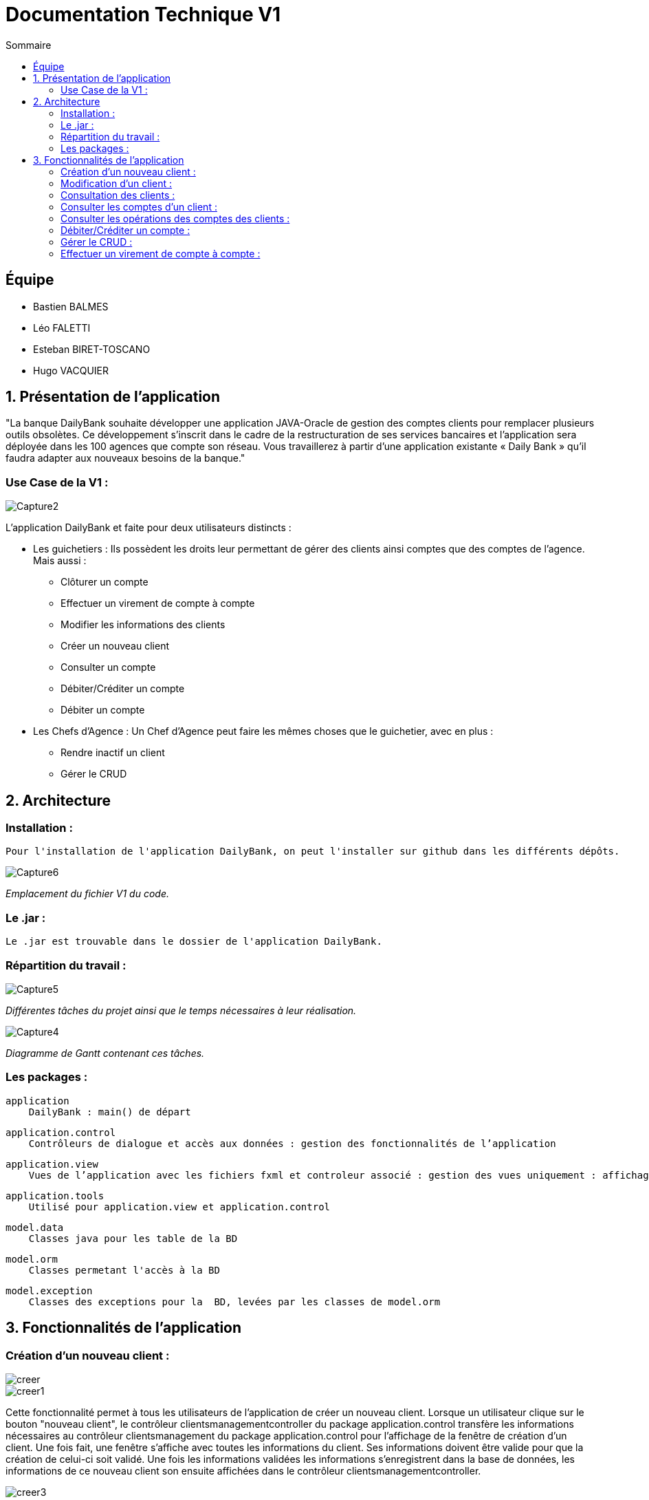 = Documentation Technique V1
:toc:
:toc-title: Sommaire

== Équipe
* Bastien BALMES 
* Léo FALETTI
* Esteban BIRET-TOSCANO
* Hugo VACQUIER

== 1. Présentation de l’application

"La banque DailyBank souhaite développer une application JAVA-Oracle de gestion des comptes clients pour remplacer plusieurs outils obsolètes. Ce développement s’inscrit dans le cadre de la restructuration de ses services bancaires et l’application sera déployée dans les 100 agences que compte son réseau. Vous travaillerez à partir d’une application existante « Daily Bank » qu’il faudra adapter aux nouveaux besoins de la banque."

=== Use Case de la V1 :


image::Capture2.png[]

L’application DailyBank et faite pour deux utilisateurs distincts : 

** Les guichetiers : Ils possèdent les droits leur permettant de gérer des clients ainsi comptes que des comptes de l'agence. Mais aussi :
* Clôturer un compte
* Effectuer un virement de compte à compte
* Modifier les informations des clients
* Créer un nouveau client
* Consulter un compte
* Débiter/Créditer un compte
* Débiter un compte

** Les Chefs d’Agence : Un Chef d'Agence peut faire les mêmes choses que le guichetier, avec en plus :
* Rendre inactif un client
* Gérer le CRUD

== 2. Architecture

=== Installation : ===

    Pour l'installation de l'application DailyBank, on peut l'installer sur github dans les différents dépôts.
    
image::Capture6.PNG[]
_Emplacement du fichier V1 du code._

=== Le .jar : ===

    Le .jar est trouvable dans le dossier de l'application DailyBank.

=== Répartition du travail : ===
image::Capture5.PNG[]
_Différentes tâches du projet ainsi que le temps nécessaires à leur réalisation._ +

image::Capture4.PNG[]
_Diagramme de Gantt contenant ces tâches._

=== Les packages : ===

    application
        DailyBank : main() de départ

    application.control
        Contrôleurs de dialogue et accès aux données : gestion des fonctionnalités de l’application

    application.view
        Vues de l’application avec les fichiers fxml et controleur associé : gestion des vues uniquement : affichages, contrôle de saisies

    application.tools
        Utilisé pour application.view et application.control

    model.data
        Classes java pour les table de la BD

    model.orm
        Classes permetant l'accès à la BD

    model.exception
        Classes des exceptions pour la  BD, levées par les classes de model.orm


==  3. Fonctionnalités de l’application
    
=== Création d’un nouveau client :  ===

image::creer.PNG[]
image::creer1.png[]
Cette fonctionnalité permet à tous les utilisateurs de l'application de créer un nouveau client.
Lorsque un utilisateur clique sur le bouton "nouveau client", le contrôleur clientsmanagementcontroller du package application.control transfère les informations nécessaires au contrôleur clientsmanagement du package application.control pour l’affichage de la fenêtre de création d’un client. Une fois fait, une fenêtre s'affiche avec toutes les informations du client. Ses informations doivent être valide pour que la création de celui-ci soit validé. Une fois les informations validées les informations s'enregistrent dans la base de données, les informations de ce nouveau client son ensuite affichées dans le contrôleur clientsmanagementcontroller.

image::creer3.PNG[]
_Interface de création d'un client._

=== Modification d’un client :  ===

image::creer.PNG[]
image::modifier.PNG[]
Cette fonctionnalité permet à tous les utilisateurs de l'application de modifier les informations d'un client présent dans la base de données.
Lorsqu'un utilisateur clique sur le bouton "modifier", le contrôleur clientsmanagementcontroller du package application.control transfère les informations nécessaires au contrôleur clientsmanagement du package application.control pour l’affichage de la fenêtre de modification d’un client. Une fois fait, une fenêtre s'affiche où toutes les informations du client apparaissent, chacune des ces informations peuvent être modifiées si chacune d'entre elles sont valides. Une fois que les informations modifiées sont validées les informations s'actualisent dans la base de données, les nouvelles informations du client sont ensuite affichées dans le contrôleur clientsmanagementcontroller.

image::modifier2.PNG[]
_Interface de modification d'un client._

=== Consultation des clients : ===
image::creer.PNG[]
image::rechercher1.PNG[]
Cette fonctionnalité permet à tous les utilisateurs de l'application de consulter la liste des clients.
Lorsque un utilisateur clique sur le bouton "rechercher", le contrôleur clientsmanagementcontroller du package application.control transfère les informations nécessaires à l’affichage des clients. Elle permet de consulter la liste des clients de l’Agence bancaire. 

image::rechercher.PNG[]
_Interface de recherche et de consultation des clients._

=== Consulter les comptes d’un client : ===
image::consulter1.PNG[]
image::consulter2.PNG[]
Cette fonctionnalité permet à tous les utilisateurs de l'application de consulter les comptes d'un client.
Lorsque un utilisateur clique sur un des clients de la liste, le bouton « comptes client » peut être cliqué. Si le bouton est cliqué, le contrôleur comptesmanagementcontroller du package application.view transfère les informations au contrôleur comptesmanagement du package application.control pour l’affichage de la fenêtre de gestion des comptes. Si tout se passe correctement une fenêtre avec toutes les informations comptes du client choisi s'ouvre.

image::screen1.PNG[]
_Interface de consultation des comptes d'un client._

=== Consulter les opérations des comptes des clients :  ===
image::operation.PNG[]
image::operation1.PNG[]
Cette fonctionnalité permet à tous les utilisateurs de l'application de consulter les opérations des comptes des clients.
Lorsqu'un utilisateur clique sur un des clients de la liste, le bouton « voir opérations » peut être cliqué.  Si le bouton est cliqué, le contrôleur comptesmanagementcontroller du package application.view transfère les informations au contrôleur operationmanagement du package application.control pour l’affichage de la fenêtre de gestion des opérations de chaque client. Si tout se passe correctement, une fenêtre avec toutes les opérations d'un compte du client choisi s'ouvre.

image::operation2.PNG[]
_Interface de consultation des opérations d'un client._
=== Débiter un compte : === 
image::debit.PNG[]
image::debit1.PNG[]
Cette fonctionnalité permet à tous les utilisateurs de l'application de consulter les opérations des comptes des clients.
Lorsqu'un utilisateur clique sur un des clients de la liste, le bouton « voir opérations » peut être cliqué. Si tous ce passe correctement une fenêtre avec toutes les opérations d'un compte du client choisi s'ouvre, il faut ensuite cliquer sur l'un des comptes, puis sur le bouton "voir opérations". Une fenêtre s'ouvre et il suffit de cliquer sur le bouton "Enregistrer débit". Chaque opération est enregistrée.

image::debit2.PNG[]
_Interface de débit d'un compte._
=== Rendre inactif un client : === 
image::inactif.PNG[]
image::inactif1.PNG[]
Cette fonctionnalité permet seulement au chef d'agence de l'application de rendre inactif un client.
Lorsque le chef d'agence clique sur un des clients de la liste, le bouton « désactiver client » peut être cliqué. Si le bouton est cliqué, le contrôleur comptesmanagementcontroller du package application.view transfère les informations nécessaires pour désactiver le client.

image::inactif2.PNG[]
_Emplacement du bouton pour désactiver un compte._

=== Débiter/Créditer un compte : === 
image::debit.PNG[]
image::credit.png[]
Cette fonctionnalité permet à tous les utilisateurs de l'application de consulter les opérations des comptes des clients.
Lorsqu'un utilisateur clique sur un des clients de la liste, le bouton « voir opérations » peut être cliqué. Si tout se passe correctement, une fenêtre avec toutes les opérations d'un compte du client choisi s'ouvre, il faut ensuite cliquer sur l'un des comptes, puis sur le bouton "voir opérations". Une fenêtre s'ouvre et enfin il suffit de cliquer sur le bouton "Enregistrer débit" ou "Enregistrer crédit". Chaque opération est enregistrer.

image::credit2.png[]
_Interface de débit et de crédit d'un compte._
=== Clôturer un compte : === 
image::cloture.PNG[]
image::cloture1.PNG[]
Cette fonctionnalité permet à tous les utilisateurs de l'application de clôturer un compte.
à implémenter :

image::cloture2.PNG[]
_Emplacement du bouton pour supprimer un compte._

=== Gérer le CRUD : === 
image::crud.PNG[]
image::crud1.PNG[]
Cette fonctionnalité permet seulement au chef d'agence de l'application de gérer un employé (créer, lire, mettre à jour, supprimer).
à implémenter :

image::crud2.PNG[]
image::crud3.png[]


=== Effectuer un virement de compte à compte : === 
image::virement.PNG[]
image::virement1.PNG[]
Cette fonctionnalité permet à tous les utilisateurs de l'application d'effectuer un virement de compte à compte. Le bouton pour aller à la fenêtre de virement n'est pas encore présent, il sera mis dans le rectangle rouge présent sur la capture d'écran. à implémenter :

image::virement2.PNG[]
image::virement3.PNG[]
